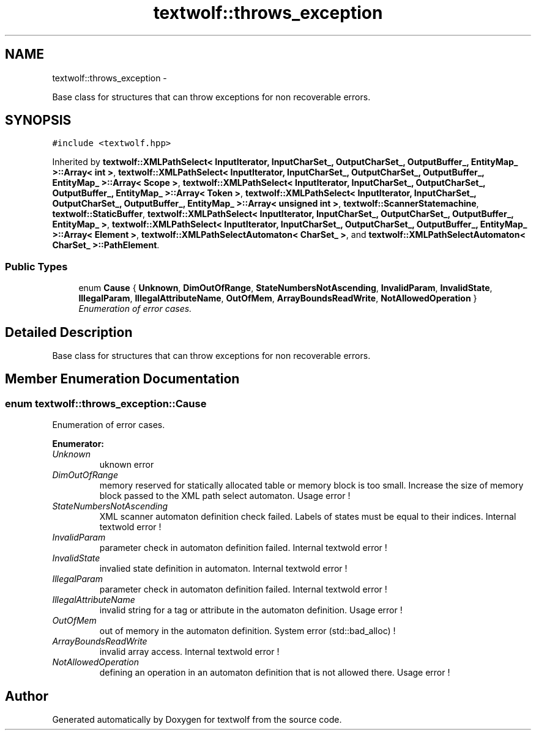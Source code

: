 .TH "textwolf::throws_exception" 3 "14 Aug 2011" "textwolf" \" -*- nroff -*-
.ad l
.nh
.SH NAME
textwolf::throws_exception \- 
.PP
Base class for structures that can throw exceptions for non recoverable errors.  

.SH SYNOPSIS
.br
.PP
.PP
\fC#include <textwolf.hpp>\fP
.PP
Inherited by \fBtextwolf::XMLPathSelect< InputIterator, InputCharSet_, OutputCharSet_, OutputBuffer_, EntityMap_ >::Array< int >\fP, \fBtextwolf::XMLPathSelect< InputIterator, InputCharSet_, OutputCharSet_, OutputBuffer_, EntityMap_ >::Array< Scope >\fP, \fBtextwolf::XMLPathSelect< InputIterator, InputCharSet_, OutputCharSet_, OutputBuffer_, EntityMap_ >::Array< Token >\fP, \fBtextwolf::XMLPathSelect< InputIterator, InputCharSet_, OutputCharSet_, OutputBuffer_, EntityMap_ >::Array< unsigned int >\fP, \fBtextwolf::ScannerStatemachine\fP, \fBtextwolf::StaticBuffer\fP, \fBtextwolf::XMLPathSelect< InputIterator, InputCharSet_, OutputCharSet_, OutputBuffer_, EntityMap_ >\fP, \fBtextwolf::XMLPathSelect< InputIterator, InputCharSet_, OutputCharSet_, OutputBuffer_, EntityMap_ >::Array< Element >\fP, \fBtextwolf::XMLPathSelectAutomaton< CharSet_ >\fP, and \fBtextwolf::XMLPathSelectAutomaton< CharSet_ >::PathElement\fP.
.SS "Public Types"

.in +1c
.ti -1c
.RI "enum \fBCause\fP { \fBUnknown\fP, \fBDimOutOfRange\fP, \fBStateNumbersNotAscending\fP, \fBInvalidParam\fP, \fBInvalidState\fP, \fBIllegalParam\fP, \fBIllegalAttributeName\fP, \fBOutOfMem\fP, \fBArrayBoundsReadWrite\fP, \fBNotAllowedOperation\fP }"
.br
.RI "\fIEnumeration of error cases. \fP"
.in -1c
.SH "Detailed Description"
.PP 
Base class for structures that can throw exceptions for non recoverable errors. 
.SH "Member Enumeration Documentation"
.PP 
.SS "enum \fBtextwolf::throws_exception::Cause\fP"
.PP
Enumeration of error cases. 
.PP
\fBEnumerator: \fP
.in +1c
.TP
\fB\fIUnknown \fP\fP
uknown error 
.TP
\fB\fIDimOutOfRange \fP\fP
memory reserved for statically allocated table or memory block is too small. Increase the size of memory block passed to the XML path select automaton. Usage error ! 
.TP
\fB\fIStateNumbersNotAscending \fP\fP
XML scanner automaton definition check failed. Labels of states must be equal to their indices. Internal textwold error ! 
.TP
\fB\fIInvalidParam \fP\fP
parameter check in automaton definition failed. Internal textwold error ! 
.TP
\fB\fIInvalidState \fP\fP
invalied state definition in automaton. Internal textwold error ! 
.TP
\fB\fIIllegalParam \fP\fP
parameter check in automaton definition failed. Internal textwold error ! 
.TP
\fB\fIIllegalAttributeName \fP\fP
invalid string for a tag or attribute in the automaton definition. Usage error ! 
.TP
\fB\fIOutOfMem \fP\fP
out of memory in the automaton definition. System error (std::bad_alloc) ! 
.TP
\fB\fIArrayBoundsReadWrite \fP\fP
invalid array access. Internal textwold error ! 
.TP
\fB\fINotAllowedOperation \fP\fP
defining an operation in an automaton definition that is not allowed there. Usage error ! 


.SH "Author"
.PP 
Generated automatically by Doxygen for textwolf from the source code.

